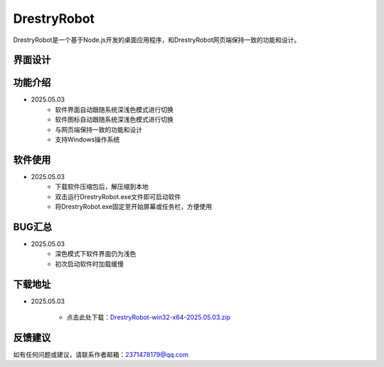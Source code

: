 DrestryRobot
==============
DrestryRobot是一个基于Node.js开发的桌面应用程序，和DrestryRobot网页端保持一致的功能和设计。

界面设计
---------
.. figure:: images/DrestryRobot.png

.. figure:: images/DrestryRobot1.png

功能介绍
---------
- 2025.05.03
    - 软件界面自动跟随系统深浅色模式进行切换
    - 软件图标自动跟随系统深浅色模式进行切换
    - 与网页端保持一致的功能和设计
    - 支持Windows操作系统

软件使用
---------
- 2025.05.03
    - 下载软件压缩包后，解压缩到本地
    - 双击运行DrestryRobot.exe文件即可启动软件
    - 将DrestryRobot.exe固定至开始屏幕或任务栏，方便使用

BUG汇总
---------
- 2025.05.03
    - 深色模式下软件界面仍为浅色
    - 初次启动软件时加载缓慢

下载地址
---------
- 2025.05.03

    - 点击此处下载：`DrestryRobot-win32-x64-2025.05.03.zip <https://pan.baidu.com/s/1aXDmUMYRZOYCcy6UzS6xkw?pwd=0000>`_

反馈建议
---------
如有任何问题或建议，请联系作者邮箱：2371478179@qq.com